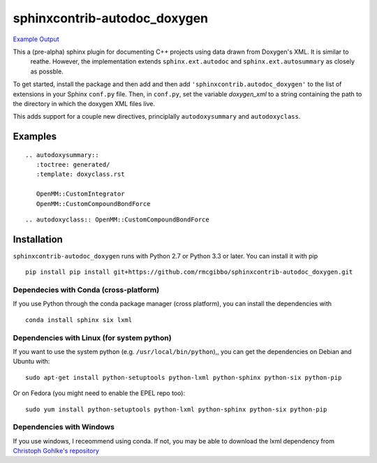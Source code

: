 sphinxcontrib-autodoc_doxygen
=============================

.. image:: https://travis-ci.org/rmcgibbo/sphinxcontrib-autodoc_doxygen.svg?branch=master
    :target: https://travis-ci.org/rmcgibbo/sphinxcontrib-autodoc_doxygen

`Example Output <https://rawgit.com/rmcgibbo/sphinxcontrib-autodoc_doxygen/gh-pages/index.html>`_


This a (pre-alpha) sphinx plugin for documenting C++ projects using data drawn from Doxygen's XML. It is similar to
 reathe. However, the implementation extends ``sphinx.ext.autodoc`` and ``sphinx.ext.autosummary`` as closely as
 possble.

To get started, install the package and then add and then add ``'sphinxcontrib.autodoc_doxygen'`` to the list of
extensions in your Sphinx ``conf.py`` file. Then, in ``conf.py``, set the variable `doxygen_xml` to a string
containing the path to the directory in which the doxygen XML files live.

This adds support for a couple new directives, principlally ``autodoxysummary`` and ``autodoxyclass``.

Examples
--------

::

    .. autodoxysummary::
       :toctree: generated/
       :template: doxyclass.rst

       OpenMM::CustomIntegrator
       OpenMM::CustomCompoundBondForce


::

  .. autodoxyclass:: OpenMM::CustomCompoundBondForce


Installation
------------
``sphinxcontrib-autodoc_doxygen`` runs with Python 2.7 or Python 3.3 or later. You can install it with pip ::

 pip install pip install git+https://github.com/rmcgibbo/sphinxcontrib-autodoc_doxygen.git

Dependecies with Conda (cross-platform)
~~~~~~~~~~~~~~~~~~~~~~~~~~~~~~~~~~~~~~~
If you use Python through the conda package manager (cross platform), you can install the dependencies with ::

 conda install sphinx six lxml

Dependencies with Linux (for system python)
~~~~~~~~~~~~~~~~~~~~~~~~~~~~~~~~~~~~~~~~~~~
If you want to use the system python (e.g. ``/usr/local/bin/python``),, you can get the dependencies on
Debian and Ubuntu with::

  sudo apt-get install python-setuptools python-lxml python-sphinx python-six python-pip

Or on Fedora (you might need to enable the EPEL repo too)::

  sudo yum install python-setuptools python-lxml python-sphinx python-six python-pip

Dependencies with Windows
~~~~~~~~~~~~~~~~~~~~~~~~~
If you use windows, I receommend using conda. If not, you may be able to download the lxml dependency from
`Christoph Gohlke's repository <http://www.lfd.uci.edu/~gohlke/pythonlibs/#lxml>`_
